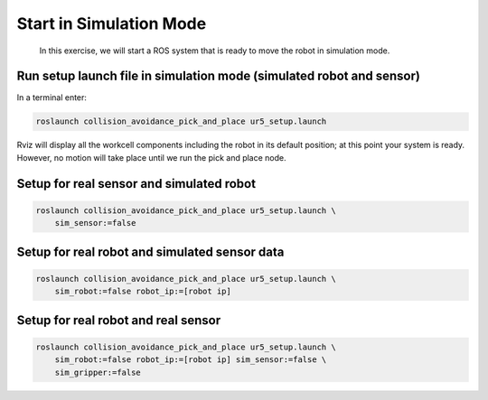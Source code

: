 Start in Simulation Mode
========================

  In this exercise, we will start a ROS system that is ready to move the robot in simulation mode.


Run setup launch file in simulation mode (simulated robot and sensor)
---------------------------------------------------------------------

In a terminal enter:

.. code-block:: shell

  roslaunch collision_avoidance_pick_and_place ur5_setup.launch

Rviz will display all the workcell components including the robot in its default position; at this point your system is ready. However, no motion will take place until we run the pick and place node.


Setup for real sensor and simulated robot
-----------------------------------------

.. code-block:: shell

  roslaunch collision_avoidance_pick_and_place ur5_setup.launch \
      sim_sensor:=false


Setup for real robot and simulated sensor data
----------------------------------------------

.. code-block:: shell

  roslaunch collision_avoidance_pick_and_place ur5_setup.launch \
      sim_robot:=false robot_ip:=[robot ip]


Setup for real robot and real sensor
------------------------------------

.. code-block:: shell

  roslaunch collision_avoidance_pick_and_place ur5_setup.launch \
      sim_robot:=false robot_ip:=[robot ip] sim_sensor:=false \
      sim_gripper:=false
